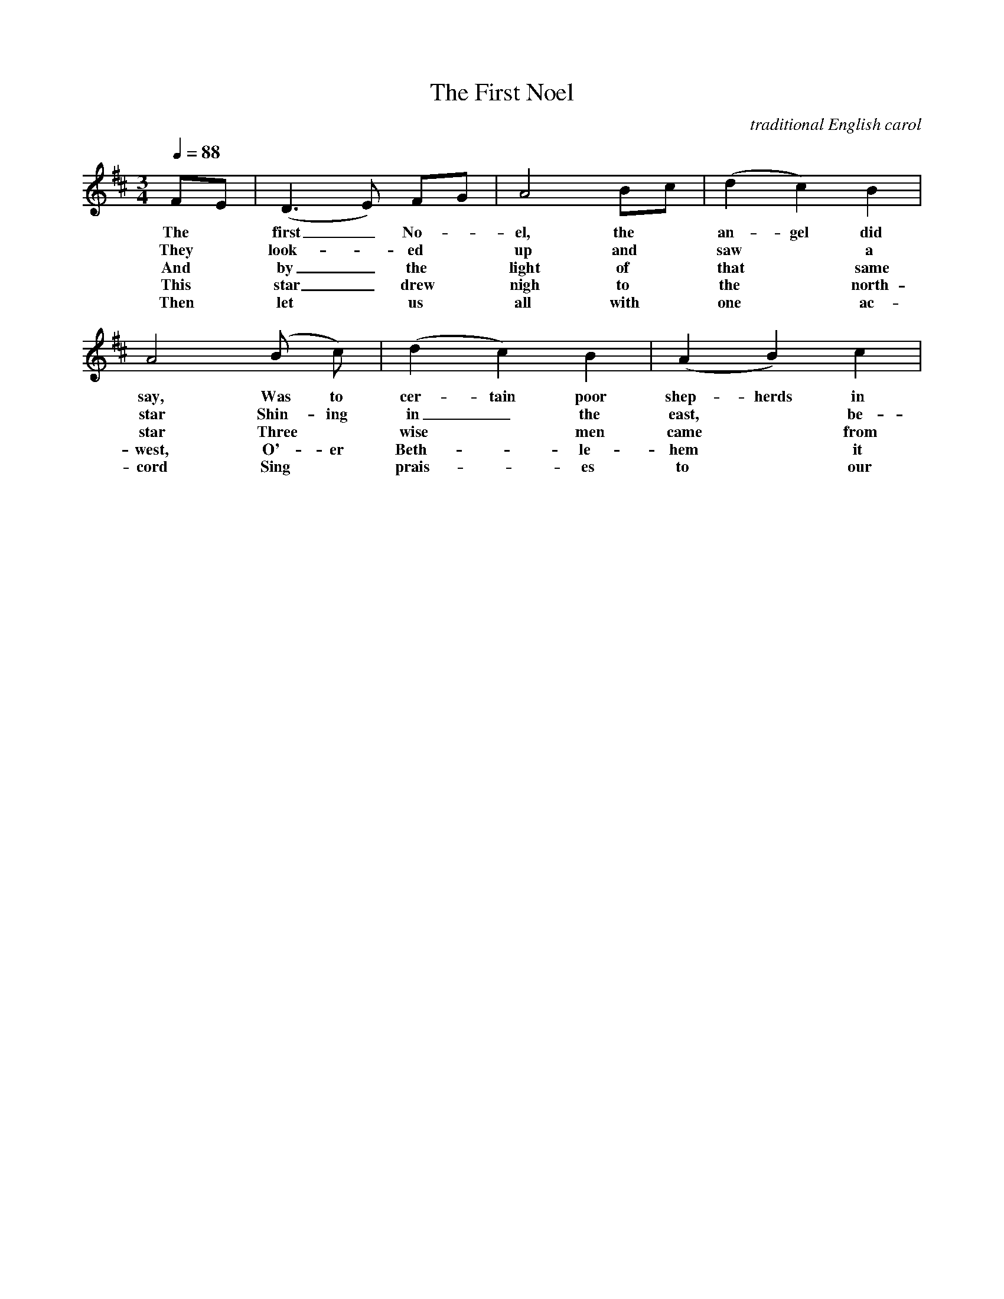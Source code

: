 X:1
T:The First Noel
C: traditional English carol
M:3/4
Q:1/4=88
L:1/4
%%staves [(1 2) (3 4)]
K:D
V:1 clef=treble
F/E/ | (D>E) F/G/ | A2 B/c/ | (d c) B | A2 (B/ c/) | (d c) B | (A B) c |
w: The* first_ No-*el, the* an-gel did say, Was to cer-tain poor shep-herds in
w: They* look-*ed* up and* saw* a star Shin-ing in_ the east,* be-
w: And* by_ the* light of* that* same star Three* wise* men came* from
w: This* star_ drew* nigh to* the* north-west, O'-er Beth-*le-hem* it
w: Then* let* us* all with* one* ac-cord Sing* prais-*es to* our
